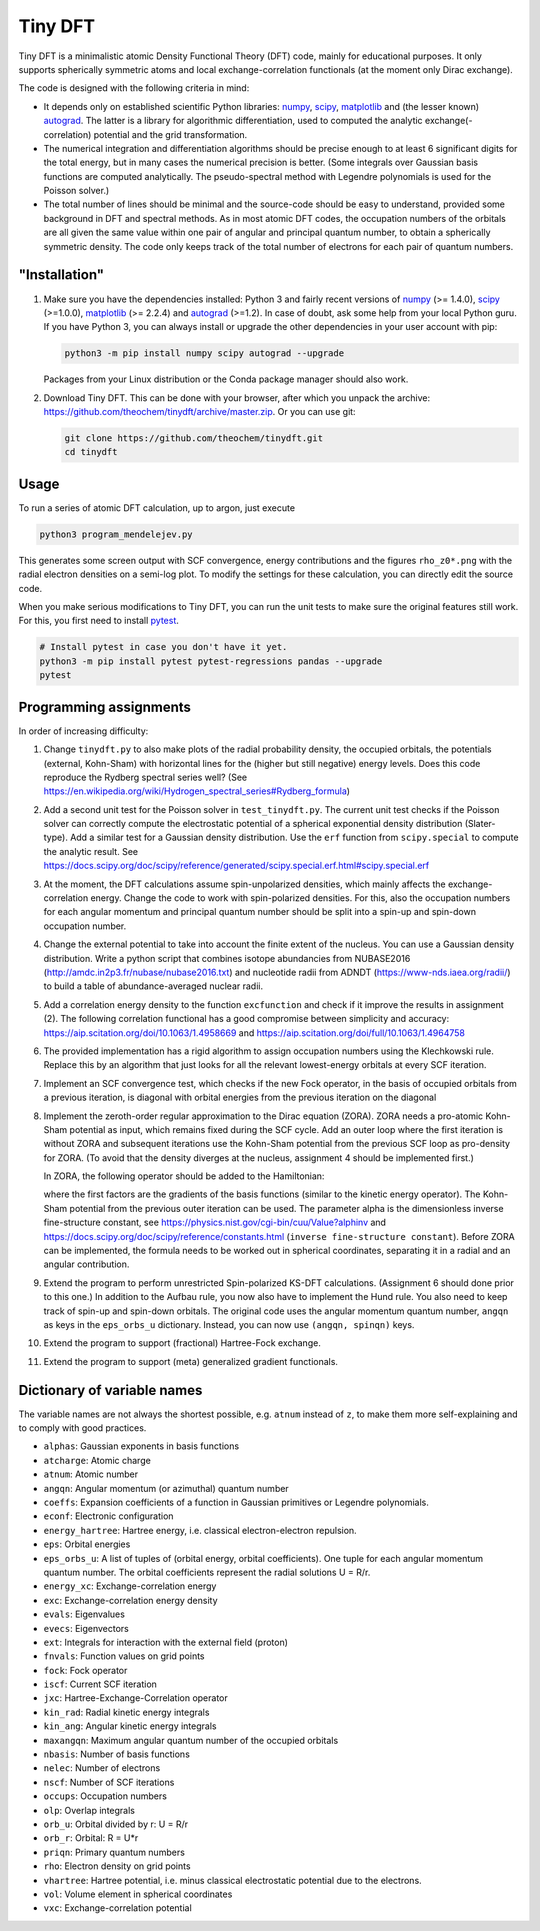 Tiny DFT
########

Tiny DFT is a minimalistic atomic Density Functional Theory (DFT) code, mainly
for educational purposes. It only supports spherically symmetric atoms and local
exchange-correlation functionals (at the moment only Dirac exchange).

The code is designed with the following criteria in mind:

- It depends only on established scientific Python libraries: numpy_, scipy_,
  matplotlib_ and (the lesser known) autograd_. The latter is a library for
  algorithmic differentiation, used to computed the analytic
  exchange(-correlation) potential and the grid transformation.

- The numerical integration and differentiation algorithms should be precise
  enough to at least 6 significant digits for the total energy, but in many
  cases the numerical precision is better. (Some integrals over Gaussian basis
  functions are computed analytically. The pseudo-spectral method with Legendre
  polynomials is used for the Poisson solver.)

- The total number of lines should be minimal and the source-code should be easy
  to understand, provided some background in DFT and spectral methods. As in
  most atomic DFT codes, the occupation numbers of the orbitals are all given
  the same value within one pair of angular and principal quantum number, to
  obtain a spherically symmetric density. The code only keeps track of the total
  number of electrons for each pair of quantum numbers.


"Installation"
==============

1) Make sure you have the dependencies installed: Python 3 and fairly recent
   versions of numpy_ (>= 1.4.0), scipy_ (>=1.0.0), matplotlib_ (>= 2.2.4) and
   autograd_ (>=1.2). In case of doubt, ask some help from your local Python
   guru. If you have Python 3, you can always install or upgrade the other
   dependencies in your user account with pip:

   .. code-block:: bash

        python3 -m pip install numpy scipy autograd --upgrade

   Packages from your Linux distribution or the Conda package manager should
   also work.

2) Download Tiny DFT. This can be done with your browser, after which you unpack
   the archive: https://github.com/theochem/tinydft/archive/master.zip.
   Or you can use git:

   .. code-block:: bash

        git clone https://github.com/theochem/tinydft.git
        cd tinydft

Usage
=====

To run a series of atomic DFT calculation, up to argon, just execute

.. code-block::

    python3 program_mendelejev.py

This generates some screen output with SCF convergence, energy contributions and
the figures ``rho_z0*.png`` with the radial electron densities on a semi-log
plot. To modify the settings for these calculation, you can directly edit the
source code.

When you make serious modifications to Tiny DFT, you can run the unit tests to
make sure the original features still work. For this, you first need to install
pytest_.

.. code-block:: bash

    # Install pytest in case you don't have it yet.
    python3 -m pip install pytest pytest-regressions pandas --upgrade
    pytest


Programming assignments
=======================

In order of increasing difficulty:

1) Change ``tinydft.py`` to also make plots of the radial probability density,
   the occupied orbitals, the potentials (external, Kohn-Sham) with horizontal
   lines for the (higher but still negative) energy levels. Does this code
   reproduce the Rydberg spectral series well? (See
   https://en.wikipedia.org/wiki/Hydrogen_spectral_series#Rydberg_formula)

2) Add a second unit test for the Poisson solver in ``test_tinydft.py``. The
   current unit test checks if the Poisson solver can correctly compute the
   electrostatic potential of a spherical exponential density distribution
   (Slater-type). Add a similar test for a Gaussian density distribution. Use
   the ``erf`` function from ``scipy.special`` to compute the analytic result.
   See
   https://docs.scipy.org/doc/scipy/reference/generated/scipy.special.erf.html#scipy.special.erf

3) At the moment, the DFT calculations assume spin-unpolarized densities, which
   mainly affects the exchange-correlation energy. Change the code to work with
   spin-polarized densities. For this, also the occupation numbers for each
   angular momentum and principal quantum number should be split into a spin-up
   and spin-down occupation number.

4) Change the external potential to take into account the finite extent of the
   nucleus. You can use a Gaussian density distribution. Write a
   python script that combines isotope abundancies from NUBASE2016
   (http://amdc.in2p3.fr/nubase/nubase2016.txt) and nucleotide radii from ADNDT
   (https://www-nds.iaea.org/radii/) to build a table of abundance-averaged
   nuclear radii.

5) Add a correlation energy density to the function ``excfunction`` and check if
   it improve the results in assignment (2). The following correlation
   functional has a good compromise between simplicity and accuracy:
   https://aip.scitation.org/doi/10.1063/1.4958669 and
   https://aip.scitation.org/doi/full/10.1063/1.4964758

6) The provided implementation has a rigid algorithm to assign occupation
   numbers using the Klechkowski rule. Replace this by an algorithm that just
   looks for all the relevant lowest-energy orbitals at every SCF iteration.

7) Implement an SCF convergence test, which checks if the new Fock operator, in
   the basis of occupied orbitals from a previous iteration, is diagonal with
   orbital energies from the previous iteration on the diagonal

8) Implement the zeroth-order regular approximation to the Dirac equation
   (ZORA). ZORA needs a pro-atomic Kohn-Sham potential as input, which remains
   fixed during the SCF cycle. Add an outer loop where the first iteration is
   without ZORA and subsequent iterations use the Kohn-Sham potential from the
   previous SCF loop as pro-density for ZORA. (To avoid that the density
   diverges at the nucleus, assignment 4 should be implemented first.)

   In ZORA, the following operator should be added to the Hamiltonian:

   .. image:: zora.png
     :alt: t_{ab} = \int (\nabla \chi_a) (\nabla \chi_b) \frac{v_{KS}(\mathbf{r})}{4/\alpha^2 - 2v_{KS}(\mathbf{r})} \mathrm{d}\mathbf{r}
     :align: center

   where the first factors are the gradients of the basis functions (similar to
   the kinetic energy operator). The Kohn-Sham potential from the previous
   outer iteration can be used. The parameter alpha is the dimensionless inverse
   fine-structure constant, see
   https://physics.nist.gov/cgi-bin/cuu/Value?alphinv and
   https://docs.scipy.org/doc/scipy/reference/constants.html (``inverse
   fine-structure constant``). Before ZORA can be implemented, the formula
   needs to be worked out in spherical coordinates, separating it in a
   radial and an angular contribution.

9) Extend the program to perform unrestricted Spin-polarized KS-DFT
   calculations. (Assignment 6 should done prior to this one.) In addition to
   the Aufbau rule, you now also have to implement the Hund rule. You also need
   to keep track of spin-up and spin-down orbitals. The original code uses the
   angular momentum quantum number, ``angqn`` as keys in the ``eps_orbs_u``
   dictionary. Instead, you can now use ``(angqn, spinqn)`` keys.

10) Extend the program to support (fractional) Hartree-Fock exchange.

11) Extend the program to support (meta) generalized gradient functionals.


Dictionary of variable names
============================

The variable names are not always the shortest possible, e.g. ``atnum`` instead
of ``z``, to make them more self-explaining and to comply with good practices.

- ``alphas``: Gaussian exponents in basis functions
- ``atcharge``: Atomic charge
- ``atnum``: Atomic number
- ``angqn``: Angular momentum (or azimuthal) quantum number
- ``coeffs``: Expansion coefficients of a function in Gaussian primitives or
  Legendre polynomials.
- ``econf``: Electronic configuration
- ``energy_hartree``: Hartree energy, i.e. classical electron-electron repulsion.
- ``eps``: Orbital energies
- ``eps_orbs_u``: A list of tuples of (orbital energy, orbital coefficients).
  One tuple for each angular momentum quantum number. The orbital coefficients
  represent the radial solutions U = R/r.
- ``energy_xc``: Exchange-correlation energy
- ``exc``: Exchange-correlation energy density
- ``evals``: Eigenvalues
- ``evecs``: Eigenvectors
- ``ext``: Integrals for interaction with the external field (proton)
- ``fnvals``: Function values on grid points
- ``fock``: Fock operator
- ``iscf``: Current SCF iteration
- ``jxc``: Hartree-Exchange-Correlation operator
- ``kin_rad``: Radial kinetic energy integrals
- ``kin_ang``: Angular kinetic energy integrals
- ``maxangqn``: Maximum angular quantum number of the occupied orbitals
- ``nbasis``: Number of basis functions
- ``nelec``: Number of electrons
- ``nscf``: Number of SCF iterations
- ``occups``: Occupation numbers
- ``olp``: Overlap integrals
- ``orb_u``: Orbital divided by r: U = R/r
- ``orb_r``: Orbital: R = U*r
- ``priqn``: Primary quantum numbers
- ``rho``: Electron density on grid points
- ``vhartree``: Hartree potential, i.e. minus classical electrostatic potential
  due to the electrons.
- ``vol``: Volume element in spherical coordinates
- ``vxc``: Exchange-correlation potential


.. _numpy: https://www.numpy.org/

.. _scipy: https://www.scipy.org/

.. _matplotlib: https://matplotlib.org/

.. _autograd: https://github.com/HIPS/autograd/

.. _pytest: https://pytest.org/
